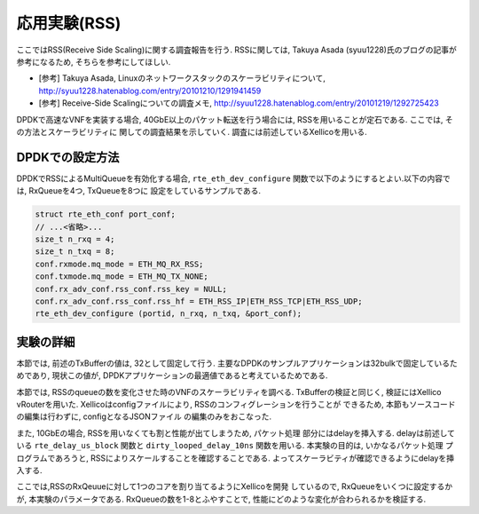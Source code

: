 
応用実験(RSS)
=============

ここではRSS(Receive Side Scaling)に関する調査報告を行う.
RSSに関しては, Takuya Asada (syuu1228)氏のブログの記事が参考になるため,
そちらを参考にしてほしい.

- [参考] Takuya Asada, Linuxのネットワークスタックのスケーラビリティについて,
  http://syuu1228.hatenablog.com/entry/20101210/1291941459
- [参考] Receive-Side Scalingについての調査メモ,
  http://syuu1228.hatenablog.com/entry/20101219/1292725423

DPDKで高速なVNFを実装する場合, 40GbE以上のパケット転送を行う場合には,
RSSを用いることが定石である. ここでは, その方法とスケーラビリティに
関しての調査結果を示していく. 調査には前述しているXellicoを用いる.

DPDKでの設定方法
----------------

DPDKでRSSによるMultiQueueを有効化する場合, ``rte_eth_dev_configure``
関数で以下のようにするとよい.以下の内容では, RxQueueを4つ, TxQueueを8つに
設定をしているサンプルである.

.. code-block:: c

  struct rte_eth_conf port_conf;
  // ...<省略>...
  size_t n_rxq = 4;
  size_t n_txq = 8;
  conf.rxmode.mq_mode = ETH_MQ_RX_RSS;
  conf.txmode.mq_mode = ETH_MQ_TX_NONE;
  conf.rx_adv_conf.rss_conf.rss_key = NULL;
  conf.rx_adv_conf.rss_conf.rss_hf = ETH_RSS_IP|ETH_RSS_TCP|ETH_RSS_UDP;
  rte_eth_dev_configure (portid, n_rxq, n_txq, &port_conf);



実験の詳細
-----------

本節では, 前述のTxBufferの値は, 32として固定して行う.
主要なDPDKのサンプルアプリケーションは32bulkで固定しているためであり,
現状この値が, DPDKアプリケーションの最適値であると考えているためである.

本節では, RSSのqueueの数を変化させた時のVNFのスケーラビリティを調べる.
TxBufferの検証と同じく, 検証にはXellico vRouterを用いた.
Xellicoはconfigファイルにより, RSSのコンフィグレーションを行うことが
できるため, 本節もソースコードの編集は行わずに, configとなるJSONファイル
の編集のみをおこなった.

また, 10GbEの場合, RSSを用いなくても割と性能が出てしまうため, パケット処理
部分にはdelayを挿入する. delayは前述している ``rte_delay_us_block`` 関数と
``dirty_looped_delay_10ns`` 関数を用いる. 本実験の目的は, いかなるパケット処理
プログラムであろうと, RSSによりスケールすることを確認することである.
よってスケーラビティが確認できるようにdelayを挿入する.

ここでは,RSSのRxQeuueに対して1つのコアを割り当てるようにXellicoを開発
しているので, RxQueueをいくつに設定するかが, 本実験のパラメータである.
RxQueueの数を1-8とふやすことで, 性能にどのような変化が合わられるかを検証する.

